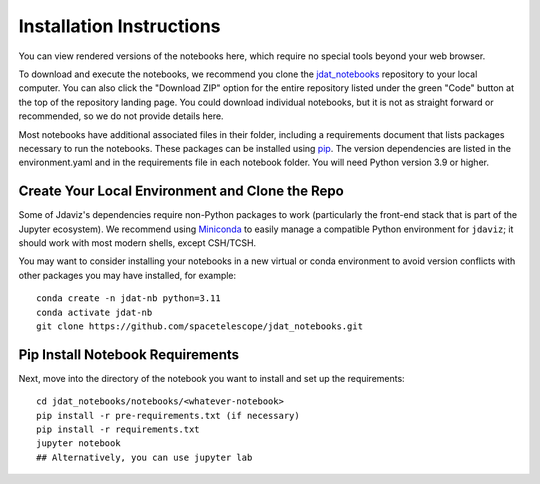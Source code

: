 .. _install:

=========================
Installation Instructions
=========================

You can view rendered versions of the notebooks here,
which require no special tools beyond your web browser.

To download and execute the notebooks, we recommend you clone
the `jdat_notebooks <https://github.com/spacetelescope/jdat_notebooks>`_
repository to your local computer. You can also click the "Download ZIP"
option for the entire repository listed under the green "Code" button at
the top of the repository landing page. You could download individual notebooks,
but it is not as straight forward or recommended, so we do not provide details here.

Most notebooks have additional associated files in their folder,
including a requirements document that lists packages necessary to run the notebooks.
These packages can be installed using `pip <https://pip.pypa.io/en/stable/>`_. The version dependencies are listed in the environment.yaml
and in the requirements file in each notebook folder. You will need Python version 3.9 or higher.

Create Your Local Environment and Clone the Repo
------------------------------------------------

Some of Jdaviz's dependencies require non-Python packages to work
(particularly the front-end stack that is part of the Jupyter ecosystem).
We recommend using `Miniconda <https://docs.conda.io/en/latest/miniconda.html>`_
to easily manage a compatible Python environment for ``jdaviz``; it should work
with most modern shells, except CSH/TCSH.

You may want to consider installing your notebooks in a new virtual or conda environment
to avoid version conflicts with other packages you may have installed, for example::

    conda create -n jdat-nb python=3.11
    conda activate jdat-nb
    git clone https://github.com/spacetelescope/jdat_notebooks.git

Pip Install Notebook Requirements
---------------------------------

Next, move into the directory of the notebook you want to install and set up the requirements::

    cd jdat_notebooks/notebooks/<whatever-notebook>
    pip install -r pre-requirements.txt (if necessary)
    pip install -r requirements.txt
    jupyter notebook
    ## Alternatively, you can use jupyter lab

